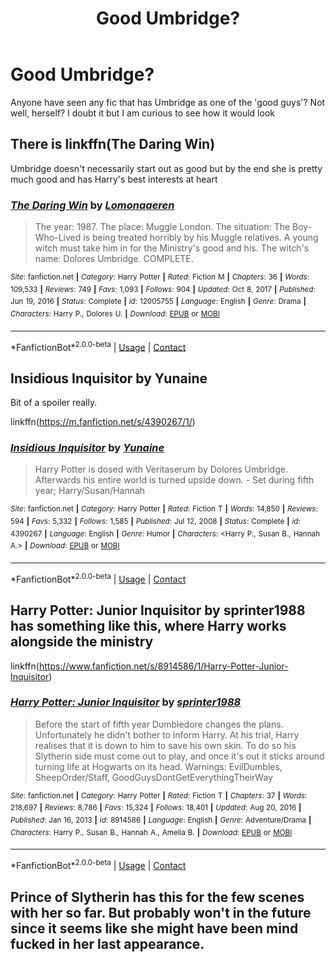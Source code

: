 #+TITLE: Good Umbridge?

* Good Umbridge?
:PROPERTIES:
:Author: TheBloperM
:Score: 5
:DateUnix: 1619636670.0
:DateShort: 2021-Apr-28
:FlairText: Request
:END:
Anyone have seen any fic that has Umbridge as one of the 'good guys'? Not well, herself? I doubt it but I am curious to see how it would look


** There is linkffn(The Daring Win)

Umbridge doesn't necessarily start out as good but by the end she is pretty much good and has Harry's best interests at heart
:PROPERTIES:
:Author: L3AhMooN
:Score: 2
:DateUnix: 1619639502.0
:DateShort: 2021-Apr-29
:END:

*** [[https://www.fanfiction.net/s/12005755/1/][*/The Daring Win/*]] by [[https://www.fanfiction.net/u/1265079/Lomonaaeren][/Lomonaaeren/]]

#+begin_quote
  The year: 1987. The place: Muggle London. The situation: The Boy-Who-Lived is being treated horribly by his Muggle relatives. A young witch must take him in for the Ministry's good and his. The witch's name: Dolores Umbridge. COMPLETE.
#+end_quote

^{/Site/:} ^{fanfiction.net} ^{*|*} ^{/Category/:} ^{Harry} ^{Potter} ^{*|*} ^{/Rated/:} ^{Fiction} ^{M} ^{*|*} ^{/Chapters/:} ^{36} ^{*|*} ^{/Words/:} ^{109,533} ^{*|*} ^{/Reviews/:} ^{749} ^{*|*} ^{/Favs/:} ^{1,093} ^{*|*} ^{/Follows/:} ^{904} ^{*|*} ^{/Updated/:} ^{Oct} ^{8,} ^{2017} ^{*|*} ^{/Published/:} ^{Jun} ^{19,} ^{2016} ^{*|*} ^{/Status/:} ^{Complete} ^{*|*} ^{/id/:} ^{12005755} ^{*|*} ^{/Language/:} ^{English} ^{*|*} ^{/Genre/:} ^{Drama} ^{*|*} ^{/Characters/:} ^{Harry} ^{P.,} ^{Dolores} ^{U.} ^{*|*} ^{/Download/:} ^{[[http://www.ff2ebook.com/old/ffn-bot/index.php?id=12005755&source=ff&filetype=epub][EPUB]]} ^{or} ^{[[http://www.ff2ebook.com/old/ffn-bot/index.php?id=12005755&source=ff&filetype=mobi][MOBI]]}

--------------

*FanfictionBot*^{2.0.0-beta} | [[https://github.com/FanfictionBot/reddit-ffn-bot/wiki/Usage][Usage]] | [[https://www.reddit.com/message/compose?to=tusing][Contact]]
:PROPERTIES:
:Author: FanfictionBot
:Score: 1
:DateUnix: 1619639532.0
:DateShort: 2021-Apr-29
:END:


** Insidious Inquisitor by Yunaine

Bit of a spoiler really.

linkffn([[https://m.fanfiction.net/s/4390267/1/]])
:PROPERTIES:
:Author: mroreallyhm
:Score: 1
:DateUnix: 1619650009.0
:DateShort: 2021-Apr-29
:END:

*** [[https://www.fanfiction.net/s/4390267/1/][*/Insidious Inquisitor/*]] by [[https://www.fanfiction.net/u/1335478/Yunaine][/Yunaine/]]

#+begin_quote
  Harry Potter is dosed with Veritaserum by Dolores Umbridge. Afterwards his entire world is turned upside down. - Set during fifth year; Harry/Susan/Hannah
#+end_quote

^{/Site/:} ^{fanfiction.net} ^{*|*} ^{/Category/:} ^{Harry} ^{Potter} ^{*|*} ^{/Rated/:} ^{Fiction} ^{T} ^{*|*} ^{/Words/:} ^{14,850} ^{*|*} ^{/Reviews/:} ^{594} ^{*|*} ^{/Favs/:} ^{5,332} ^{*|*} ^{/Follows/:} ^{1,585} ^{*|*} ^{/Published/:} ^{Jul} ^{12,} ^{2008} ^{*|*} ^{/Status/:} ^{Complete} ^{*|*} ^{/id/:} ^{4390267} ^{*|*} ^{/Language/:} ^{English} ^{*|*} ^{/Genre/:} ^{Humor} ^{*|*} ^{/Characters/:} ^{<Harry} ^{P.,} ^{Susan} ^{B.,} ^{Hannah} ^{A.>} ^{*|*} ^{/Download/:} ^{[[http://www.ff2ebook.com/old/ffn-bot/index.php?id=4390267&source=ff&filetype=epub][EPUB]]} ^{or} ^{[[http://www.ff2ebook.com/old/ffn-bot/index.php?id=4390267&source=ff&filetype=mobi][MOBI]]}

--------------

*FanfictionBot*^{2.0.0-beta} | [[https://github.com/FanfictionBot/reddit-ffn-bot/wiki/Usage][Usage]] | [[https://www.reddit.com/message/compose?to=tusing][Contact]]
:PROPERTIES:
:Author: FanfictionBot
:Score: 1
:DateUnix: 1619650031.0
:DateShort: 2021-Apr-29
:END:


** Harry Potter: Junior Inquisitor by sprinter1988 has something like this, where Harry works alongside the ministry

linkffn([[https://www.fanfiction.net/s/8914586/1/Harry-Potter-Junior-Inquisitor]])
:PROPERTIES:
:Author: sparky_output
:Score: 1
:DateUnix: 1619654741.0
:DateShort: 2021-Apr-29
:END:

*** [[https://www.fanfiction.net/s/8914586/1/][*/Harry Potter: Junior Inquisitor/*]] by [[https://www.fanfiction.net/u/2936579/sprinter1988][/sprinter1988/]]

#+begin_quote
  Before the start of fifth year Dumbledore changes the plans. Unfortunately he didn't bother to inform Harry. At his trial, Harry realises that it is down to him to save his own skin. To do so his Slytherin side must come out to play, and once it's out it sticks around turning life at Hogwarts on its head. Warnings: EvilDumbles, SheepOrder/Staff, GoodGuysDontGetEverythingTheirWay
#+end_quote

^{/Site/:} ^{fanfiction.net} ^{*|*} ^{/Category/:} ^{Harry} ^{Potter} ^{*|*} ^{/Rated/:} ^{Fiction} ^{T} ^{*|*} ^{/Chapters/:} ^{37} ^{*|*} ^{/Words/:} ^{218,697} ^{*|*} ^{/Reviews/:} ^{8,786} ^{*|*} ^{/Favs/:} ^{15,324} ^{*|*} ^{/Follows/:} ^{18,401} ^{*|*} ^{/Updated/:} ^{Aug} ^{20,} ^{2016} ^{*|*} ^{/Published/:} ^{Jan} ^{16,} ^{2013} ^{*|*} ^{/id/:} ^{8914586} ^{*|*} ^{/Language/:} ^{English} ^{*|*} ^{/Genre/:} ^{Adventure/Drama} ^{*|*} ^{/Characters/:} ^{Harry} ^{P.,} ^{Susan} ^{B.,} ^{Hannah} ^{A.,} ^{Amelia} ^{B.} ^{*|*} ^{/Download/:} ^{[[http://www.ff2ebook.com/old/ffn-bot/index.php?id=8914586&source=ff&filetype=epub][EPUB]]} ^{or} ^{[[http://www.ff2ebook.com/old/ffn-bot/index.php?id=8914586&source=ff&filetype=mobi][MOBI]]}

--------------

*FanfictionBot*^{2.0.0-beta} | [[https://github.com/FanfictionBot/reddit-ffn-bot/wiki/Usage][Usage]] | [[https://www.reddit.com/message/compose?to=tusing][Contact]]
:PROPERTIES:
:Author: FanfictionBot
:Score: 1
:DateUnix: 1619654771.0
:DateShort: 2021-Apr-29
:END:


** Prince of Slytherin has this for the few scenes with her so far. But probably won't in the future since it seems like she might have been mind fucked in her last appearance.
:PROPERTIES:
:Author: prism1234
:Score: 1
:DateUnix: 1619697199.0
:DateShort: 2021-Apr-29
:END:
